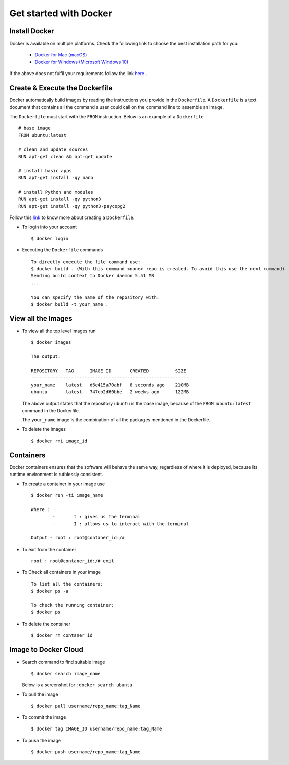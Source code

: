 #######################
Get started with Docker
#######################

Install Docker
==============

Docker is available on multiple platforms. Check the following link to choose the best installation path for you:
	
	-	`Docker for Mac (macOS) <https://docs.docker.com/docker-for-mac/install>`_
	-	`Docker for Windows (Microsoft Windows 10) <https://docs.docker.com/docker-for-windows/install>`_

If the above does not fulfil your requirements follow the link `here <https://docs.docker.com/engine/installation/>`_ .

Create & Execute the Dockerfile
===============================

Docker automatically build images by reading the instructions you provide in the ``Dockerfile``. A ``Dockerfile`` is a text document that contains all the command a user could call on the command line to assemble an image.

The ``Dockerfile`` must start with the ``FROM`` instruction. Below is an example of a ``Dockerfile`` ::

		# base image
		FROM ubuntu:latest

		# clean and update sources
		RUN apt-get clean && apt-get update

		# install basic apps
		RUN apt-get install -qy nano

		# install Python and modules
		RUN apt-get install -qy python3
		RUN apt-get install -qy python3-psycopg2


Follow this `link <https://docs.docker.com/engine/reference/builder/>`_ to know more about creating a ``Dockerfile``.

-	To login into your account ::

		$ docker login

-	Executing the ``Dockerfile`` commands ::

		To directly execute the file command use:
		$ docker build . (With this command <none> repo is created. To avoid this use the next command)
		Sending build context to Docker daemon 5.51 MB
		...

		You can specify the name of the repository with:
		$ docker build -t your_name .

View all the Images
===================

-	To view all the top level images run ::

		$ docker images

		The output:

 		REPOSITORY   TAG      IMAGE ID       CREATED          SIZE
 		-----------------------------------------------------------
		your_name    latest   d6e415a70abf   8 seconds ago    210MB
		ubuntu       latest   747cb2d60bbe   2 weeks ago      122MB

	The above output states that the repository ``ubuntu`` is the base image, because of the ``FROM ubuntu:latest`` command in the Dockerfile.

	The ``your_name`` image is the combination of all the packages mentioned in the Dockerfile.


-	To delete the images ::

		$ docker rmi image_id

Containers
==========

Docker containers ensures that the software will behave the same way, regardless of where it is deployed, because its runtime environment is ruthlessly consistent.

-	To create a container in your image use ::

		$ docker run -ti image_name

		Where :  
			-	t : gives us the terminal
			-	I : allows us to interact with the terminal

		Output - root : root@contaner_id:/#

-	To exit from the container ::
	
		root : root@contaner_id:/# exit

-	To Check all containers in your image ::
		
		To list all the containers:
		$ docker ps -a      

		To check the running container:
		$ docker ps 

-	To delete the container ::

		$ docker rm contaner_id


Image to Docker Cloud
=====================

-	Search command to find suitable image ::

		$ docker search image_name 

	Below is a screenshot for : ``docker search ubuntu``

	.. image:: https://s3-ap-southeast-1.amazonaws.com/kontikilabs.com/readthedocs/docker-search.png

-	To pull the image ::

		$ docker pull username/repo_name:tag_Name    

-	To commit the image ::

		$ docker tag IMAGE_ID username/repo_name:tag_Name     

-	To push the image ::

		$ docker push username/repo_name:tag_Name    


